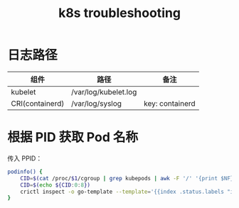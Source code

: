 :PROPERTIES:
:ID:       8C012C07-7BE0-4C36-8A30-95FC1A1BFFC9
:END:
#+TITLE: k8s troubleshooting

* 日志路径
  |-----------------+----------------------+-----------------|
  | 组件            | 路径                 | 备注            |
  |-----------------+----------------------+-----------------|
  | kubelet         | /var/log/kubelet.log |                 |
  | CRI(containerd) | /var/log/syslog      | key: containerd |
  |-----------------+----------------------+-----------------|

* 根据 PID 获取 Pod 名称
  传入 PPID：
  #+begin_src sh
    podinfo() {
        CID=$(cat /proc/$1/cgroup | grep kubepods | awk -F '/' '{print $NF}')
        CID=$(echo ${CID:0:8})
        crictl inspect -o go-template --template='{{index .status.labels "io.kubernetes.pod.name"}}' $CID
    }
  #+end_src

